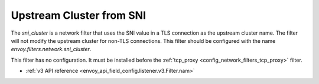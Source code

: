 .. _config_network_filters_sni_cluster:

Upstream Cluster from SNI
=========================

The `sni_cluster` is a network filter that uses the SNI value in a TLS
connection as the upstream cluster name. The filter will not modify the
upstream cluster for non-TLS connections. This filter should be configured 
with the name *envoy.filters.network.sni_cluster*.

This filter has no configuration. It must be installed before the
:ref:`tcp_proxy <config_network_filters_tcp_proxy>` filter.

* :ref:`v3 API reference <envoy_api_field_config.listener.v3.Filter.nam>`
